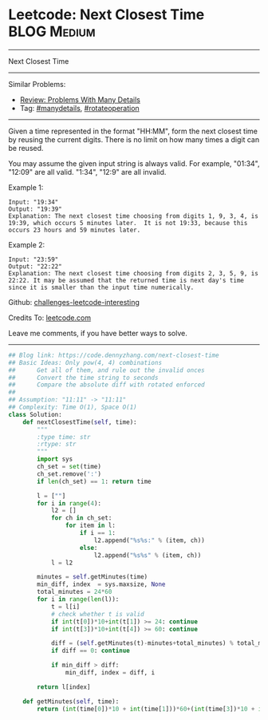 * Leetcode: Next Closest Time                                   :BLOG:Medium:
#+STARTUP: showeverything
#+OPTIONS: toc:nil \n:t ^:nil creator:nil d:nil
:PROPERTIES:
:type:     manydetails, rotateoperation
:END:
---------------------------------------------------------------------
Next Closest Time
---------------------------------------------------------------------
Similar Problems:
- [[https://code.dennyzhang.com/review-manydetails][Review: Problems With Many Details]]
- Tag: [[https://code.dennyzhang.com/tag/manydetails][#manydetails]], [[https://code.dennyzhang.com/tag/rotateoperation][#rotateoperation]]
---------------------------------------------------------------------
Given a time represented in the format "HH:MM", form the next closest time by reusing the current digits. There is no limit on how many times a digit can be reused.

You may assume the given input string is always valid. For example, "01:34", "12:09" are all valid. "1:34", "12:9" are all invalid.

Example 1:
#+BEGIN_EXAMPLE
Input: "19:34"
Output: "19:39"
Explanation: The next closest time choosing from digits 1, 9, 3, 4, is 19:39, which occurs 5 minutes later.  It is not 19:33, because this occurs 23 hours and 59 minutes later.
#+END_EXAMPLE

Example 2:
#+BEGIN_EXAMPLE
Input: "23:59"
Output: "22:22"
Explanation: The next closest time choosing from digits 2, 3, 5, 9, is 22:22. It may be assumed that the returned time is next day's time since it is smaller than the input time numerically.
#+END_EXAMPLE

Github: [[https://github.com/DennyZhang/challenges-leetcode-interesting/tree/master/problems/next-closest-time][challenges-leetcode-interesting]]

Credits To: [[https://leetcode.com/problems/next-closest-time/description/][leetcode.com]]

Leave me comments, if you have better ways to solve.
---------------------------------------------------------------------

#+BEGIN_SRC python
## Blog link: https://code.dennyzhang.com/next-closest-time
## Basic Ideas: Only pow(4, 4) combinations
##      Get all of them, and rule out the invalid onces
##      Convert the time string to seconds
##      Compare the absolute diff with rotated enforced
##
## Assumption: "11:11" -> "11:11"
## Complexity: Time O(1), Space O(1)
class Solution:
    def nextClosestTime(self, time):
        """
        :type time: str
        :rtype: str
        """
        import sys
        ch_set = set(time)
        ch_set.remove(':')
        if len(ch_set) == 1: return time

        l = [""]
        for i in range(4):
            l2 = []
            for ch in ch_set:
                for item in l:
                    if i == 1:
                        l2.append("%s%s:" % (item, ch))
                    else:
                        l2.append("%s%s" % (item, ch))
            l = l2

        minutes = self.getMinutes(time)
        min_diff, index  = sys.maxsize, None
        total_minutes = 24*60
        for i in range(len(l)):
            t = l[i]
            # check whether t is valid
            if int(t[0])*10+int(t[1]) >= 24: continue
            if int(t[3])*10+int(t[4]) >= 60: continue

            diff = (self.getMinutes(t)-minutes+total_minutes) % total_minutes
            if diff == 0: continue

            if min_diff > diff:
                min_diff, index = diff, i

        return l[index]
                    
    def getMinutes(self, time):
        return (int(time[0])*10 + int(time[1]))*60+(int(time[3])*10 + int(time[4]))
#+END_SRC

#+BEGIN_HTML
<div style="overflow: hidden;">
<div style="float: left; padding: 5px"> <a href="https://www.linkedin.com/in/dennyzhang001"><img src="https://www.dennyzhang.com/wp-content/uploads/sns/linkedin.png" alt="linkedin" /></a></div>
<div style="float: left; padding: 5px"><a href="https://github.com/DennyZhang"><img src="https://www.dennyzhang.com/wp-content/uploads/sns/github.png" alt="github" /></a></div>
<div style="float: left; padding: 5px"><a href="https://www.dennyzhang.com/slack" target="_blank" rel="nofollow"><img src="http://slack.dennyzhang.com/badge.svg" alt="slack"/></a></div>
</div>
#+END_HTML
